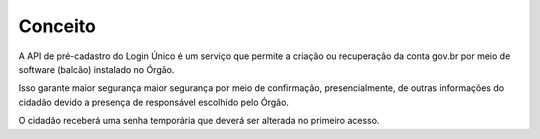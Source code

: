 ﻿Conceito
========

A API de pré-cadastro do Login Único é um serviço que permite a criação ou recuperação da conta gov.br por meio de software (balcão) instalado no Órgão.

Isso garante maior segurança maior segurança por meio de confirmação, presencialmente, de outras informações do cidadão devido a presença de responsável escolhido pelo Órgão.

O cidadão receberá uma senha temporária que deverá ser alterada no primeiro acesso.

.. |site externo| image:: _images/site-ext.gif
    